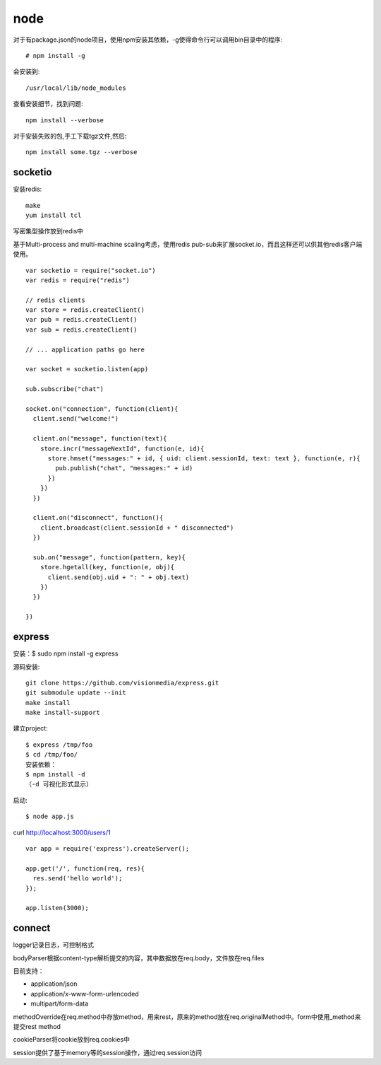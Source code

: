 .. _node:

***************
node
***************

对于有package.json的node项目，使用npm安装其依赖，-g使得命令行可以调用bin目录中的程序::

	# npm install -g

会安装到::

    /usr/local/lib/node_modules


查看安装细节，找到问题::

	npm install --verbose

对于安装失败的包,手工下载tgz文件,然后::

	npm install some.tgz --verbose


socketio
==========

安装redis::

    make
    yum install tcl

写密集型操作放到redis中

基于Multi-process and multi-machine scaling考虑，使用redis pub-sub来扩展socket.io，而且这样还可以供其他redis客户端使用。

::

    var socketio = require("socket.io")
    var redis = require("redis")

    // redis clients
    var store = redis.createClient()
    var pub = redis.createClient()
    var sub = redis.createClient()

    // ... application paths go here

    var socket = socketio.listen(app)

    sub.subscribe("chat")

    socket.on("connection", function(client){
      client.send("welcome!")

      client.on("message", function(text){
        store.incr("messageNextId", function(e, id){
          store.hmset("messages:" + id, { uid: client.sessionId, text: text }, function(e, r){
            pub.publish("chat", "messages:" + id)
          })
        })
      })

      client.on("disconnect", function(){
        client.broadcast(client.sessionId + " disconnected")
      })

      sub.on("message", function(pattern, key){
        store.hgetall(key, function(e, obj){
          client.send(obj.uid + ": " + obj.text)
        })
      })

    })

express
============

安装：$ sudo npm install -g express

源码安装::

	git clone https://github.com/visionmedia/express.git 
	git submodule update --init 
	make install 
	make install-support 

建立project::

	$ express /tmp/foo
	$ cd /tmp/foo/
	安装依赖：
	$ npm install -d
	（-d 可视化形式显示）

启动::

	$ node app.js

curl http://localhost:3000/users/1

::

	var app = require('express').createServer();

	app.get('/', function(req, res){
	  res.send('hello world');
	});

	app.listen(3000);

connect
============

logger记录日志，可控制格式

bodyParser根据content-type解析提交的内容，其中数据放在req.body，文件放在req.files

目前支持：

* application/json
* application/x-www-form-urlencoded
* multipart/form-data

methodOverride在req.method中存放method，用来rest，原来的method放在req.originalMethod中。form中使用_method来提交rest method

cookieParser将cookie放到req.cookies中

session提供了基于memory等的session操作，通过req.session访问
